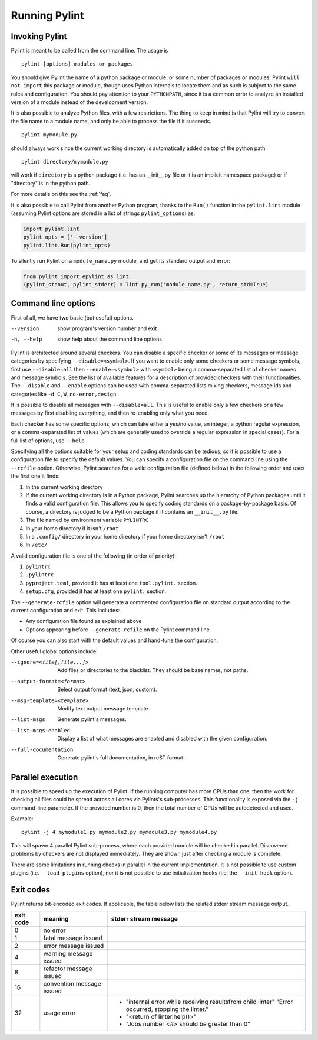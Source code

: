 ================
 Running Pylint
================

Invoking Pylint
---------------

Pylint is meant to be called from the command line. The usage is ::

   pylint [options] modules_or_packages

You should give Pylint the name of a python package or module, or some number
of packages or modules. Pylint
``will not import`` this package or module, though uses Python internals
to locate them and as such is subject to the same rules and configuration.
You should pay attention to your ``PYTHONPATH``, since it is a common error
to analyze an installed version of a module instead of the
development version.

It is also possible to analyze Python files, with a few
restrictions. The thing to keep in mind is that Pylint will try to
convert the file name to a module name, and only be able to process
the file if it succeeds.  ::

  pylint mymodule.py

should always work since the current working
directory is automatically added on top of the python path ::

  pylint directory/mymodule.py

will work if ``directory`` is a python package (i.e. has an __init__.py
file or it is an implicit namespace package) or if "directory" is in the
python path.

For more details on this see the :ref:`faq`.

It is also possible to call Pylint from another Python program,
thanks to the ``Run()`` function in the ``pylint.lint`` module
(assuming Pylint options are stored in a list of strings ``pylint_options``) as:

.. sourcecode:: python

  import pylint.lint
  pylint_opts = ['--version']
  pylint.lint.Run(pylint_opts)

To silently run Pylint on a ``module_name.py`` module,
and get its standard output and error:

.. sourcecode:: python

  from pylint import epylint as lint
  (pylint_stdout, pylint_stderr) = lint.py_run('module_name.py', return_std=True)


Command line options
--------------------

First of all, we have two basic (but useful) options.

--version             show program's version number and exit
-h, --help            show help about the command line options

Pylint is architected around several checkers. You can disable a specific
checker or some of its messages or message categories by specifying
``--disable=<symbol>``. If you want to enable only some checkers or some
message symbols, first use ``--disable=all`` then
``--enable=<symbol>`` with ``<symbol>`` being a comma-separated list of checker
names and message symbols. See the list of available features for a
description of provided checkers with their functionalities.
The ``--disable`` and ``--enable`` options can be used with comma-separated lists
mixing checkers, message ids and categories like ``-d C,W,no-error,design``

It is possible to disable all messages with ``--disable=all``. This is
useful to enable only a few checkers or a few messages by first
disabling everything, and then re-enabling only what you need.

Each checker has some specific options, which can take either a yes/no
value, an integer, a python regular expression, or a comma-separated
list of values (which are generally used to override a regular
expression in special cases). For a full list of options, use ``--help``

Specifying all the options suitable for your setup and coding
standards can be tedious, so it is possible to use a configuration file to
specify the default values.  You can specify a configuration file on the
command line using the ``--rcfile`` option.  Otherwise, Pylint searches for a
valid configuration file (defined below) in the following order and uses the
first one it finds:

#. In the current working directory
#. If the current working directory is in a Python package, Pylint searches \
   up the hierarchy of Python packages until it finds a valid configuration \
   file. This allows you to specify coding standards on a package-by-package \
   basis. Of course, a directory is judged to be a Python package if it \
   contains an ``__init__.py`` file.
#. The file named by environment variable ``PYLINTRC``
#. In your home directory if it isn't ``/root``
#. In a ``.config/`` directory in your home directory if your home directory \
   isn't ``/root``
#. In ``/etc/``

A valid configuration file is one of the following (in order of priority):

#. ``pylintrc``
#. ``.pylintrc``
#. ``pyproject.toml``, provided it has at least one ``tool.pylint.`` section.
#. ``setup.cfg``, provided it has at least one ``pylint.`` section.

The ``--generate-rcfile`` option will generate a commented configuration file
on standard output according to the current configuration and exit. This
includes:

* Any configuration file found as explained above
* Options appearing before ``--generate-rcfile`` on the Pylint command line

Of course you can also start with the default values and hand-tune the
configuration.

Other useful global options include:

--ignore=<file[,file...]>  Add files or directories to the blacklist. They
                           should be base names, not paths.
--output-format=<format>   Select output format (text, json, custom).
--msg-template=<template>  Modify text output message template.
--list-msgs                Generate pylint's messages.
--list-msgs-enabled        Display a list of what messages are enabled and
                           disabled with the given configuration.
--full-documentation       Generate pylint's full documentation, in reST
                             format.

Parallel execution
------------------

It is possible to speed up the execution of Pylint. If the running computer
has more CPUs than one, then the work for checking all files could be spread across all
cores via Pylints's sub-processes.
This functionality is exposed via the ``-j`` command-line parameter.
If the provided number is 0, then the total number of CPUs will be autodetected and used.

Example::

  pylint -j 4 mymodule1.py mymodule2.py mymodule3.py mymodule4.py

This will spawn 4 parallel Pylint sub-process, where each provided module will
be checked in parallel. Discovered problems by checkers are not displayed
immediately. They are shown just after checking a module is complete.

There are some limitations in running checks in parallel in the current
implementation. It is not possible to use custom plugins
(i.e. ``--load-plugins`` option), nor it is not possible to use
initialization hooks (i.e. the ``--init-hook`` option).

Exit codes
----------

Pylint returns bit-encoded exit codes. If applicable, the table below lists the related
stderr stream message output.

=========  =========================  ==========================================
exit code  meaning                    stderr stream message
=========  =========================  ==========================================
0          no error
1          fatal message issued
2          error message issued
4          warning message issued
8          refactor message issued
16         convention message issued
32         usage error                - "internal error while receiving results\
                                        from child linter" "Error occurred,
                                        stopping the linter."
                                      - "<return of linter.help()>"
                                      - "Jobs number <#> should be greater \
                                        than 0"
=========  =========================  ==========================================
